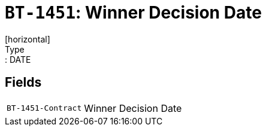 = `BT-1451`: Winner Decision Date
[horizontal]
Type:: DATE
== Fields
[horizontal]
  `BT-1451-Contract`:: Winner Decision Date
